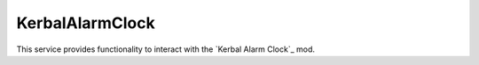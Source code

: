 KerbalAlarmClock
================

.. class:: KerbalAlarmClock

   This service provides functionality to interact with the `Kerbal Alarm
   Clock`_ mod.

   .. attribute:: Alarms

      Gets a list of all the alarms.

      :rtype: :class:`List` ( :class:`Alarm` )

   .. method:: AlarmWithName (name)

      Get the alarm with the given *name*, or ``null`` if no alarms have that
      name. If more than one alarm has the name, only returns one of them.

      :param string name: Name of the alarm to search for.

   .. method:: AlarmsWithType (type)

      Returns a list of alarms of the specified *type*.

      :param AlarmType type: Type of alarm to return.
      :rtype: :class:`List` ( :class:`Alarm` )

   .. method:: CreateAlarm (type, name, ut)

      Create an alarm and return it.

      :param AlarmType type: Type of the new alarm.
      :param string name: Name of the new alarm.
      :param double ut: Time of the new alarm.
      :rtype: :class:`Alarm`
